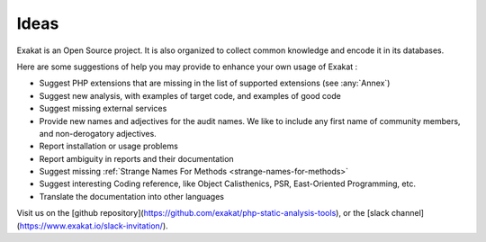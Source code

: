 .. Contribute:

Ideas
=====

Exakat is an Open Source project. It is also organized to collect common knowledge and encode it in its databases.

Here are some suggestions of help you may provide to enhance your own usage of Exakat : 

* Suggest PHP extensions that are missing in the list of supported extensions (see :any:`Annex`)
* Suggest new analysis, with examples of target code, and examples of good code
* Suggest missing external services
* Provide new names and adjectives for the audit names. We like to include any first name of community members, and non-derogatory adjectives.
* Report installation or usage problems
* Report ambiguity in reports and their documentation
* Suggest missing :ref:`Strange Names For Methods <strange-names-for-methods>`
* Suggest interesting Coding reference, like Object Calisthenics, PSR, East-Oriented Programming, etc.
* Translate the documentation into other languages



Visit us on the [github repository](https://github.com/exakat/php-static-analysis-tools), or the [slack channel](https://www.exakat.io/slack-invitation/).